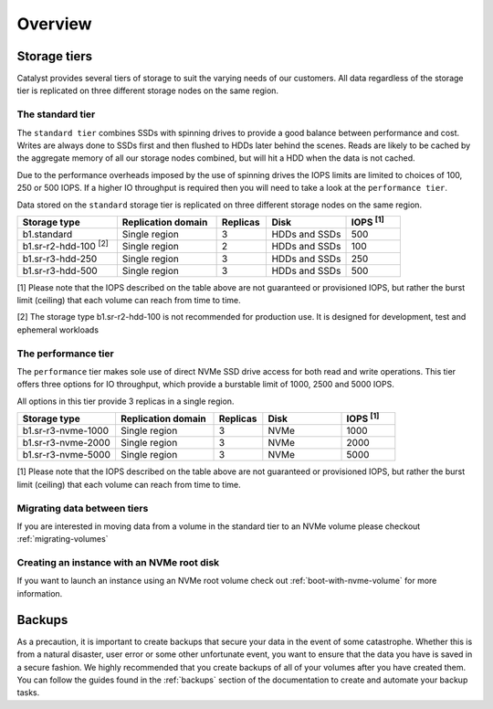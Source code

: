 ########
Overview
########

*************
Storage tiers
*************
Catalyst provides several tiers of storage to suit the varying needs of our
customers. All data regardless of the storage tier is replicated on three
different storage nodes on the same region.


The standard tier
=================

The ``standard tier`` combines SSDs with spinning drives to provide a good
balance between performance and cost. Writes are always done to SSDs first and
then flushed to HDDs later behind the scenes. Reads are likely to be cached by
the aggregate memory of all our storage nodes combined, but will hit a HDD when
the data is not cached.

Due to the performance overheads imposed by the use of spinning drives the IOPS
limits are limited to choices of 100, 250 or 500 IOPS. If a higher IO
throughput is required then you will need to take a look at the ``performance
tier``.

Data stored on the ``standard`` storage tier is replicated on three
different storage nodes on the same region.

.. list-table::
   :widths: 20 20 10 16 11
   :header-rows: 1

   * - Storage type
     - Replication domain
     - Replicas
     - Disk
     - IOPS  \ :sup:`[1]` \
   * - b1.standard
     - Single region
     - 3
     - HDDs and SSDs
     - 500
   * - b1.sr-r2-hdd-100 \ :sup:`[2]` \
     - Single region
     - 2
     - HDDs and SSDs
     - 100
   * - b1.sr-r3-hdd-250
     - Single region
     - 3
     - HDDs and SSDs
     - 250
   * - b1.sr-r3-hdd-500
     - Single region
     - 3
     - HDDs and SSDs
     - 500

[1] Please note that the IOPS described on the table above are not guaranteed
or provisioned IOPS, but rather the burst limit (ceiling) that each volume can
reach from time to time.

[2] The storage type b1.sr-r2-hdd-100 is not recommended for production use.
It is designed for development, test and ephemeral workloads

The performance tier
====================

The ``performance`` tier makes sole use of direct NVMe SSD drive access for
both read and write operations. This tier offers three options for IO
throughput, which provide a burstable limit of 1000, 2500 and 5000 IOPS.

All options in this tier provide 3 replicas in a single region.

.. list-table::
   :widths: 20 20 10 16 11
   :header-rows: 1

   * - Storage type
     - Replication domain
     - Replicas
     - Disk
     - IOPS  \ :sup:`[1]` \
   * - b1.sr-r3-nvme-1000
     - Single region
     - 3
     - NVMe
     - 1000
   * - b1.sr-r3-nvme-2000
     - Single region
     - 3
     - NVMe
     - 2000
   * - b1.sr-r3-nvme-5000
     - Single region
     - 3
     - NVMe
     - 5000

[1] Please note that the IOPS described on the table above are not guaranteed
or provisioned IOPS, but rather the burst limit (ceiling) that each volume can
reach from time to time.

Migrating data between tiers
============================

If you are interested in moving data from a volume in the standard tier to an
NVMe volume please checkout :ref:`migrating-volumes`


Creating an instance with an NVMe root disk
===========================================

If you want to launch an instance using an NVMe root volume check out
:ref:`boot-with-nvme-volume` for more information.

*******
Backups
*******

As a precaution, it is important to create backups that secure your data in the
event of some catastrophe. Whether this is from a natural disaster, user error
or some other unfortunate event, you want to ensure that the data you have
is saved in a secure fashion. We highly recommended that you create backups of
all of your volumes after you have created them. You can follow the guides
found in the :ref:`backups` section of the documentation to create and automate
your backup tasks.
